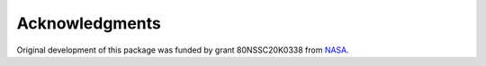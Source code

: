 Acknowledgments
===============

Original development of this package was funded by grant 80NSSC20K0338 from
`NASA <https://nasa.gov>`_.
